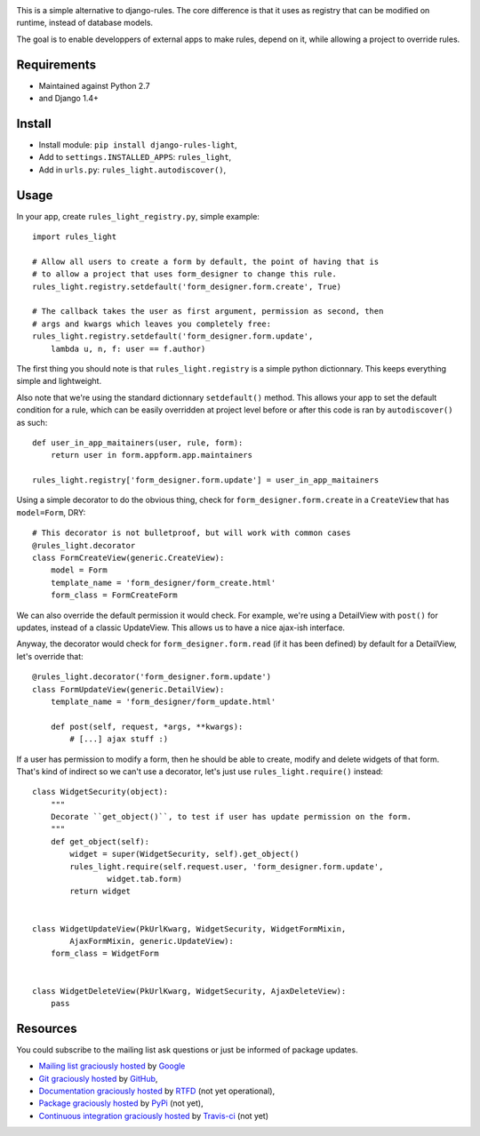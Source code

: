 .. image:: https://secure.travis-ci.org/yourlabs/django-rules-light.png?branch=master

This is a simple alternative to django-rules. The core difference is that
it uses as registry that can be modified on runtime, instead of database
models.

The goal is to enable developpers of external apps to make rules, depend
on it, while allowing a project to override rules.

Requirements
------------

- Maintained against Python 2.7
- and Django 1.4+

Install
-------

- Install module: ``pip install django-rules-light``,
- Add to ``settings.INSTALLED_APPS``: ``rules_light``,
- Add in ``urls.py``: ``rules_light.autodiscover()``,

Usage
-----

In your app, create ``rules_light_registry.py``, simple example::

    import rules_light

    # Allow all users to create a form by default, the point of having that is
    # to allow a project that uses form_designer to change this rule.
    rules_light.registry.setdefault('form_designer.form.create', True)

    # The callback takes the user as first argument, permission as second, then
    # args and kwargs which leaves you completely free:
    rules_light.registry.setdefault('form_designer.form.update', 
        lambda u, n, f: user == f.author)

The first thing you should note is that ``rules_light.registry`` is a simple
python dictionnary. This keeps everything simple and lightweight.


Also note that we're using the standard dictionnary ``setdefault()`` method.
This allows your app to set the default condition for a rule, which can be
easily overridden at project level before or after this code is ran by
``autodiscover()`` as such::

    def user_in_app_maitainers(user, rule, form):
        return user in form.appform.app.maintainers

    rules_light.registry['form_designer.form.update'] = user_in_app_maitainers


Using a simple decorator to do the obvious thing, check for
``form_designer.form.create`` in a ``CreateView`` that has ``model=Form``, DRY::

    # This decorator is not bulletproof, but will work with common cases
    @rules_light.decorator
    class FormCreateView(generic.CreateView):
        model = Form
        template_name = 'form_designer/form_create.html'
        form_class = FormCreateForm

We can also override the default permission it would check. For example, we're
using a DetailView with ``post()`` for updates, instead of a classic UpdateView.
This allows us to have a nice ajax-ish interface.

Anyway, the decorator would check for ``form_designer.form.read`` (if it has been
defined) by default for a DetailView, let's override that::

    @rules_light.decorator('form_designer.form.update')
    class FormUpdateView(generic.DetailView):
        template_name = 'form_designer/form_update.html'

        def post(self, request, *args, **kwargs):
            # [...] ajax stuff :)

If a user has permission to modify a form, then he should be able to create,
modify and delete widgets of that form. That's kind of indirect so we can't use
a decorator, let's just use ``rules_light.require()`` instead::

    class WidgetSecurity(object):
        """
        Decorate ``get_object()``, to test if user has update permission on the form.
        """
        def get_object(self):
            widget = super(WidgetSecurity, self).get_object()
            rules_light.require(self.request.user, 'form_designer.form.update',
                    widget.tab.form)
            return widget


    class WidgetUpdateView(PkUrlKwarg, WidgetSecurity, WidgetFormMixin,
            AjaxFormMixin, generic.UpdateView):
        form_class = WidgetForm


    class WidgetDeleteView(PkUrlKwarg, WidgetSecurity, AjaxDeleteView):
        pass

Resources
---------

You could subscribe to the mailing list ask questions or just be informed of
package updates.

- `Mailing list graciously hosted
  <http://groups.google.com/group/yourlabs>`_ by `Google
  <http://groups.google.com>`_
- `Git graciously hosted
  <https://github.com/yourlabs/django-rules-light/>`_ by `GitHub
  <http://github.com>`_,
- `Documentation graciously hosted
  <http://django-rules-light.rtfd.org>`_ by `RTFD
  <http://rtfd.org>`_ (not yet operational),
- `Package graciously hosted
  <http://pypi.python.org/pypi/django-rules-light/>`_ by `PyPi
  <http://pypi.python.org/pypi>`_ (not yet),
- `Continuous integration graciously hosted
  <http://travis-ci.org/yourlabs/django-rules-light>`_ by `Travis-ci
  <http://travis-ci.org>`_ (not yet)

